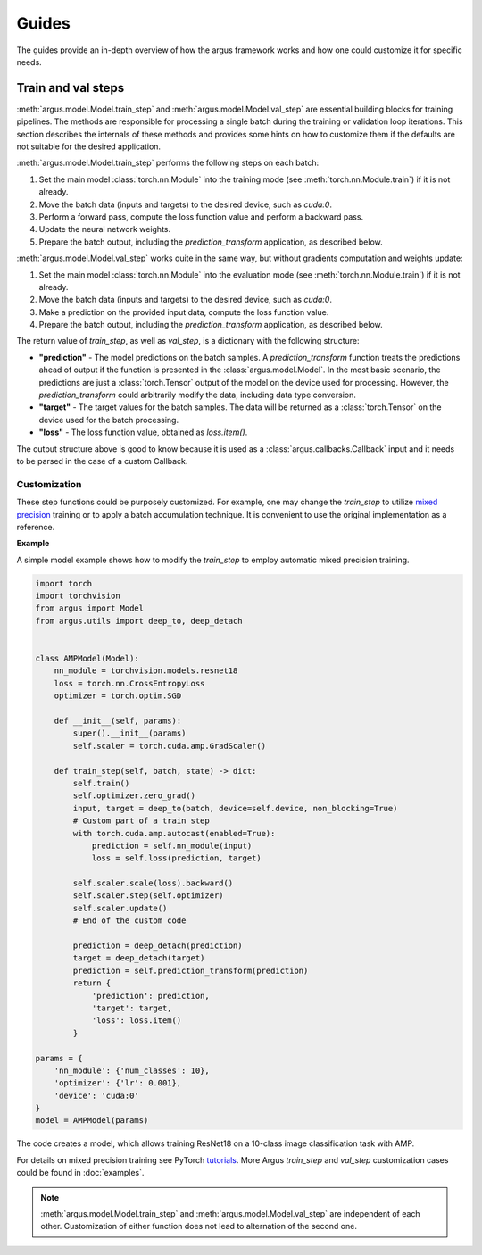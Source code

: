Guides
======

The guides provide an in-depth overview of how the argus framework works and how one could customize it for specific needs.


.. _train_and_val_steps:

Train and val steps
-------------------

:meth:`argus.model.Model.train_step` and :meth:`argus.model.Model.val_step` are essential building blocks for training pipelines.
The methods are responsible for processing a single batch during the training or validation loop iterations.
This section describes the internals of these methods and provides some hints on
how to customize them if the defaults are not suitable for the desired application.

:meth:`argus.model.Model.train_step` performs the following steps on each batch:

1. Set the main model :class:`torch.nn.Module` into the training mode
   (see :meth:`torch.nn.Module.train`) if it is not already.
2. Move the batch data (inputs and targets) to the desired device, such as `cuda:0`.
3. Perform a forward pass, compute the loss function value and perform a backward pass.
4. Update the neural network weights.
5. Prepare the batch output, including the `prediction_transform` application, as described below.

:meth:`argus.model.Model.val_step` works quite in the same way, but without gradients
computation and weights update:

1. Set the main model :class:`torch.nn.Module` into the evaluation mode
   (see :meth:`torch.nn.Module.train`) if it is not already.
2. Move the batch data (inputs and targets) to the desired device, such as `cuda:0`.
3. Make a prediction on the provided input data, compute the loss function value.
4. Prepare the batch output, including the `prediction_transform` application, as described below.

The return value of `train_step`, as well as `val_step`, is a dictionary with the following structure:

* **"prediction"** - The model predictions on the batch samples. A `prediction_transform`
  function treats the predictions ahead of output if the function is presented
  in the :class:`argus.model.Model`. In the most basic scenario, the predictions
  are just a :class:`torch.Tensor` output of the model on the device used for processing.
  However, the `prediction_transform` could arbitrarily modify the data, including
  data type conversion.
* **"target"** - The target values for the batch samples. The data will be returned as a :class:`torch.Tensor` on the device used for the batch processing.
* **"loss"** - The loss function value, obtained as *loss.item()*.

The output structure above is good to know because it is used as a
:class:`argus.callbacks.Callback` input and it needs to be parsed in the case of
a custom Callback.

Customization
^^^^^^^^^^^^^

These step functions could be purposely customized.
For example, one may change the `train_step` to utilize `mixed precision <https://pytorch.org/docs/stable/notes/amp_examples.html>`_ training
or to apply a batch accumulation technique.
It is convenient to use the original implementation as a reference.

**Example**

A simple model example shows how to modify the `train_step` to employ automatic mixed precision training.

.. code-block:: python

    import torch
    import torchvision
    from argus import Model
    from argus.utils import deep_to, deep_detach


    class AMPModel(Model):
        nn_module = torchvision.models.resnet18
        loss = torch.nn.CrossEntropyLoss
        optimizer = torch.optim.SGD

        def __init__(self, params):
            super().__init__(params)
            self.scaler = torch.cuda.amp.GradScaler()

        def train_step(self, batch, state) -> dict:
            self.train()
            self.optimizer.zero_grad()
            input, target = deep_to(batch, device=self.device, non_blocking=True)
            # Custom part of a train step
            with torch.cuda.amp.autocast(enabled=True):
                prediction = self.nn_module(input)
                loss = self.loss(prediction, target)

            self.scaler.scale(loss).backward()
            self.scaler.step(self.optimizer)
            self.scaler.update()
            # End of the custom code

            prediction = deep_detach(prediction)
            target = deep_detach(target)
            prediction = self.prediction_transform(prediction)
            return {
                'prediction': prediction,
                'target': target,
                'loss': loss.item()
            }

    params = {
        'nn_module': {'num_classes': 10},
        'optimizer': {'lr': 0.001},
        'device': 'cuda:0'
    }
    model = AMPModel(params)

The code creates a model, which allows training ResNet18 on a 10-class image
classification task with AMP.

For details on mixed precision training see PyTorch 
`tutorials <https://pytorch.org/docs/stable/notes/amp_examples.html>`_.
More Argus `train_step` and `val_step` customization cases could be found in :doc:`examples`.


.. note::
  :meth:`argus.model.Model.train_step` and :meth:`argus.model.Model.val_step` are
  independent of each other. Customization of either function does not lead to
  alternation of the second one.
